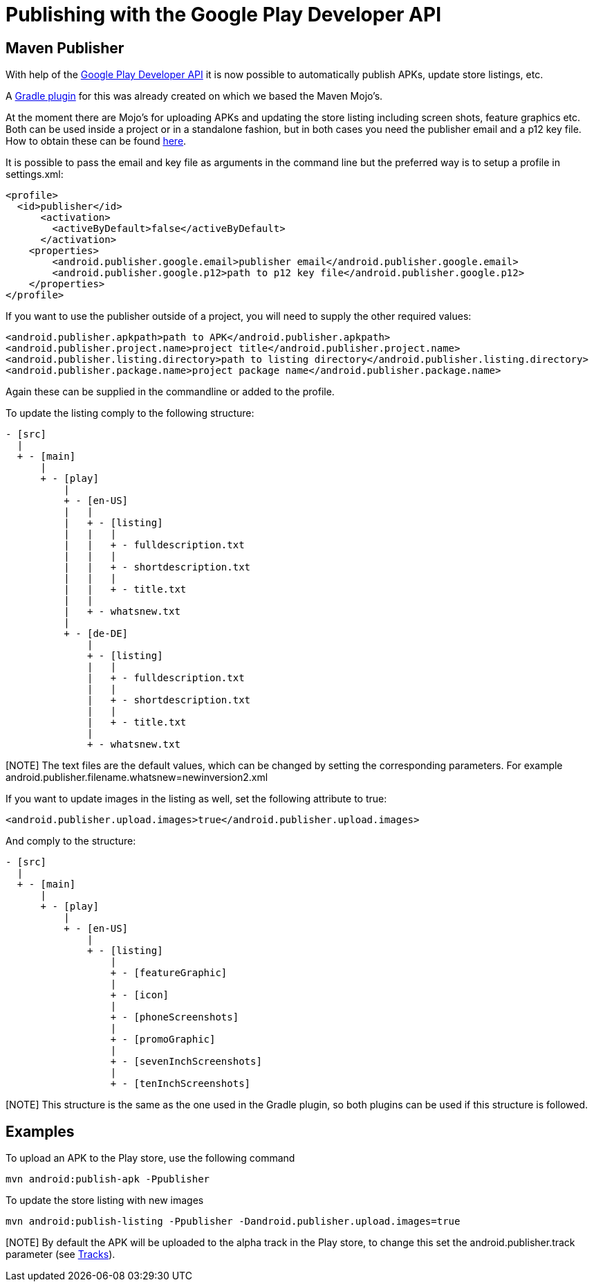 = Publishing with the Google Play Developer API

== Maven Publisher
With help of the link:https://developers.google.com/android-publisher/[Google Play Developer API] it is now possible
to automatically publish APKs, update store listings, etc.

A link:https://github.com/Triple-T/gradle-play-publisher[Gradle plugin] for this was already created on which we based
the Maven Mojo's.

At the moment there are Mojo's for uploading APKs and updating the store listing including screen shots, feature graphics
etc. Both can be used inside a project or in a standalone fashion, but in both cases you need the publisher email and
a p12 key file. How to obtain these can be found link:https://developers.google.com/android-publisher/getting_started[here].

It is possible to pass the email and key file as arguments in the command line but the preferred way is to setup
a profile in settings.xml:
[source,xml]
<profile>
  <id>publisher</id>
      <activation>
        <activeByDefault>false</activeByDefault>
      </activation>
    <properties>
        <android.publisher.google.email>publisher email</android.publisher.google.email>
        <android.publisher.google.p12>path to p12 key file</android.publisher.google.p12>
    </properties>
</profile>

If you want to use the publisher outside of a project, you will need to supply the other required values:

[source,xml]
<android.publisher.apkpath>path to APK</android.publisher.apkpath>
<android.publisher.project.name>project title</android.publisher.project.name>
<android.publisher.listing.directory>path to listing directory</android.publisher.listing.directory>
<android.publisher.package.name>project package name</android.publisher.package.name>

Again these can be supplied in the commandline or added to the profile.

To update the listing comply to the following structure:
[source,text]
- [src]
  |
  + - [main]
      |
      + - [play]
          |
          + - [en-US]
          |   |
          |   + - [listing]
          |   |   |
          |   |   + - fulldescription.txt
          |   |   |
          |   |   + - shortdescription.txt
          |   |   |
          |   |   + - title.txt
          |   |
          |   + - whatsnew.txt
          |
          + - [de-DE]
              |
              + - [listing]
              |   |
              |   + - fulldescription.txt
              |   |
              |   + - shortdescription.txt
              |   |
              |   + - title.txt
              |
              + - whatsnew.txt

[NOTE] The text files are the default values, which can be changed by setting the corresponding parameters. For example
android.publisher.filename.whatsnew=newinversion2.xml

If you want to update images in the listing as well, set the following attribute to true:
[source,xml]
<android.publisher.upload.images>true</android.publisher.upload.images>

And comply to the structure:
[source,text]
- [src]
  |
  + - [main]
      |
      + - [play]
          |
          + - [en-US]
              |
              + - [listing]
                  |
                  + - [featureGraphic]
                  |
                  + - [icon]
                  |
                  + - [phoneScreenshots]
                  |
                  + - [promoGraphic]
                  |
                  + - [sevenInchScreenshots]
                  |
                  + - [tenInchScreenshots]

[NOTE] This structure is the same as the one used in the Gradle plugin, so both plugins can be used if this structure is followed.

== Examples

To upload an APK to the Play store, use the following command
[source,text]
mvn android:publish-apk -Ppublisher

To update the store listing with new images
[source,text]
mvn android:publish-listing -Ppublisher -Dandroid.publisher.upload.images=true

[NOTE] By default the APK will be uploaded to the alpha track in the Play store, to change this set the
android.publisher.track parameter (see link:https://developers.google.com/android-publisher/tracks[Tracks]).
